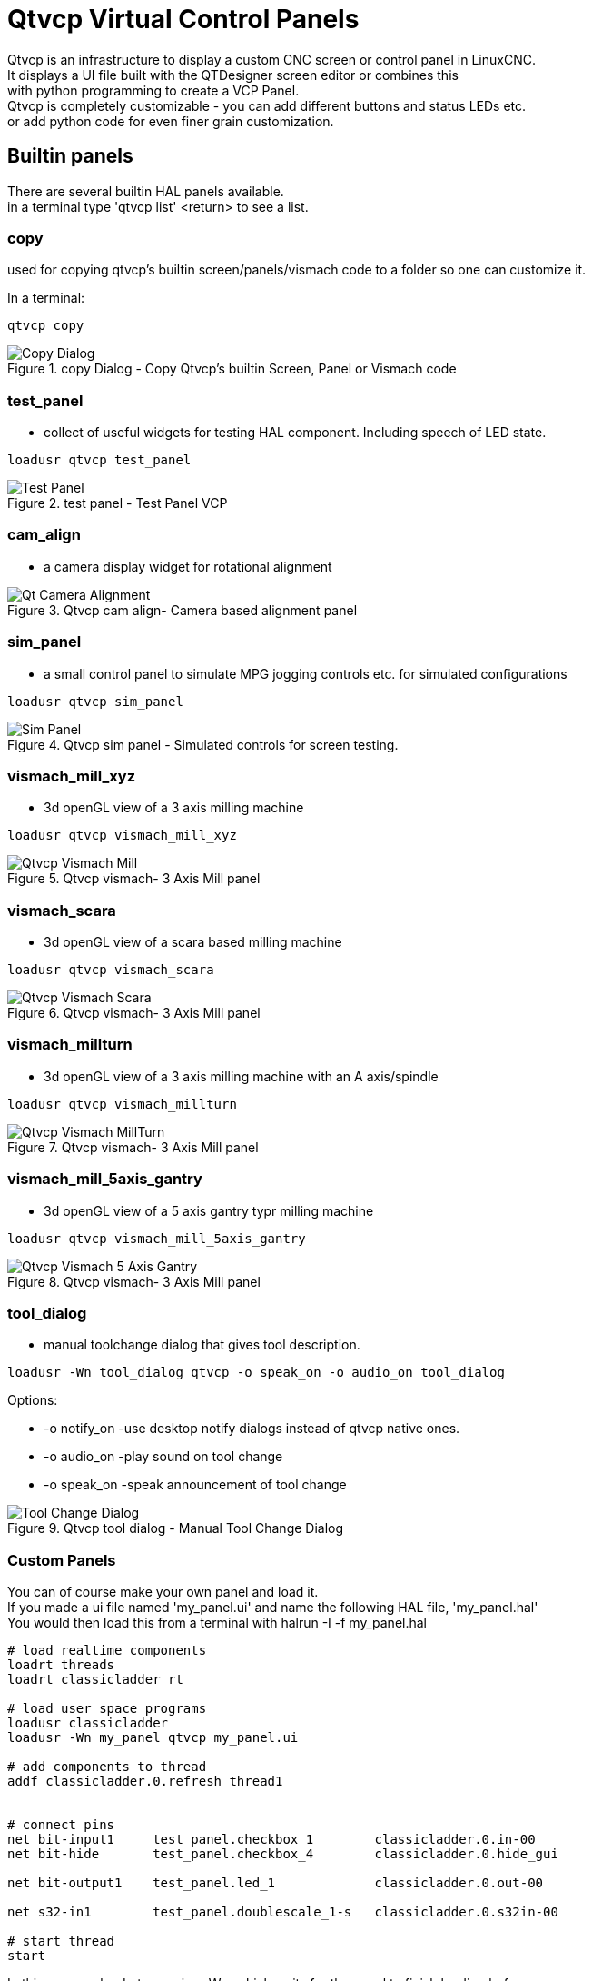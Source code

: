 [[cha:qtvcp-VCP-panels]]

= Qtvcp Virtual Control Panels

Qtvcp is an infrastructure to display a custom CNC screen or control panel in LinuxCNC. +
It displays a UI file built with the QTDesigner screen editor or combines this +
with python programming to create a VCP Panel. +
Qtvcp is completely customizable - you can add different buttons and status LEDs etc. +
or add python code for even finer grain customization. +

== Builtin panels

There are several builtin HAL panels available. +
in a  terminal type 'qtvcp list' <return> to see a list. +

=== copy

used for copying qtvcp's builtin screen/panels/vismach code to a folder so one can 
customize it.

In a terminal:
[source,{hal}]
----
qtvcp copy
----

.copy Dialog - Copy Qtvcp's builtin Screen, Panel or Vismach code
image::images/qtvcp_copy_dialog.png["Copy Dialog",align="left"]

=== test_panel

- collect of useful widgets for testing HAL component. Including speech of LED state.
[source,{hal}]
----
loadusr qtvcp test_panel
----

.test panel - Test Panel VCP
image::images/test_panel.png["Test Panel",align="left"]

=== cam_align

 - a camera display widget for rotational alignment

.Qtvcp cam align- Camera based alignment panel
image::images/qtvcp-cam-align.png["Qt Camera Alignment",align="left"]

=== sim_panel

 - a small control panel to simulate MPG jogging controls etc. for simulated configurations

[source,{hal}]
----
loadusr qtvcp sim_panel
----

.Qtvcp sim panel - Simulated controls for screen testing.
image::images/qtvcp_sim_panel.png["Sim Panel",align="left"]

=== vismach_mill_xyz

 - 3d openGL view of a 3 axis milling machine

[source,{hal}]
----
loadusr qtvcp vismach_mill_xyz
----

.Qtvcp vismach- 3 Axis Mill panel
image::images/qtvismach.png["Qtvcp Vismach Mill",align="left"]

=== vismach_scara

 - 3d openGL view of a scara based milling machine

[source,{hal}]
----
loadusr qtvcp vismach_scara
----

.Qtvcp vismach- 3 Axis Mill panel
image::images/qtvismach_scara.png["Qtvcp Vismach Scara",align="left"]

=== vismach_millturn

 - 3d openGL view of a 3 axis milling machine with an A axis/spindle

[source,{hal}]
----
loadusr qtvcp vismach_millturn
----

.Qtvcp vismach- 3 Axis Mill panel
image::images/qtvismach_millturn.png["Qtvcp Vismach MillTurn",align="left"]

=== vismach_mill_5axis_gantry

 - 3d openGL view of a 5 axis gantry typr milling machine

[source,{hal}]
----
loadusr qtvcp vismach_mill_5axis_gantry
----

.Qtvcp vismach- 3 Axis Mill panel
image::images/qtvismach_5axis_gantry.png["Qtvcp Vismach 5 Axis Gantry",align="left"]

=== tool_dialog

 - manual toolchange dialog that gives tool description.

[source,{hal}]
----
loadusr -Wn tool_dialog qtvcp -o speak_on -o audio_on tool_dialog
----

Options:

* -o notify_on -use desktop notify dialogs instead of qtvcp native ones.
* -o audio_on -play sound on tool change
* -o speak_on -speak announcement of tool change

.Qtvcp tool dialog - Manual Tool Change Dialog
image::images/qtvcp_toolChange.png["Tool Change Dialog",align="left"]

=== Custom Panels

You can of course make your own panel and load it. +
If you made a ui file named 'my_panel.ui' and name the following HAL file, 'my_panel.hal' +
You would then load this from a terminal with halrun -I -f my_panel.hal +

[source,{hal}]
----
# load realtime components
loadrt threads 
loadrt classicladder_rt

# load user space programs
loadusr classicladder
loadusr -Wn my_panel qtvcp my_panel.ui

# add components to thread
addf classicladder.0.refresh thread1


# connect pins
net bit-input1     test_panel.checkbox_1        classicladder.0.in-00
net bit-hide       test_panel.checkbox_4        classicladder.0.hide_gui

net bit-output1    test_panel.led_1             classicladder.0.out-00

net s32-in1        test_panel.doublescale_1-s   classicladder.0.s32in-00

# start thread
start
----

In this case we load qtvcp using -Wn; which waits for the panel to finish loading before +
continuing to run the next HAL command. This is so the HAL pins from the panel are finished +
in case the are used in the rest of the file.


== More Information

<<cha:qtvcp-widgets,QtVCP Widgets>>

<<cha:qtvcp-libraries,QtVCP Libraries>>

<<cha:qtvcp-code,QtVCP Handler File Code Snippets>>

<<cha:qtvcp-development,QtVCP Development>>

<<cha:qtvcp-custom-widgets,QtVCP Custom Designer Widgets>>

